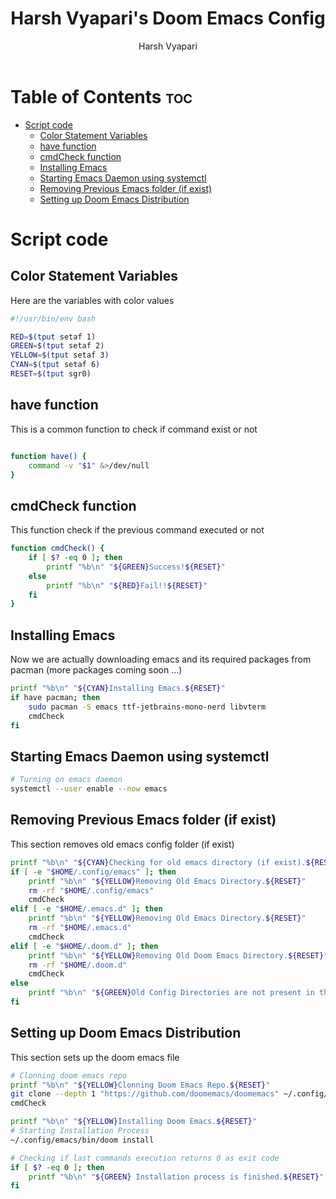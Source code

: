 #+TITLE: Harsh Vyapari's Doom Emacs Config
#+AUTHOR: Harsh Vyapari
#+PROPERTY: header-args :tangle install.sh
#+auto_tangle: t

* Table of Contents :toc:
- [[#script-code][Script code]]
  - [[#color-statement-variables][Color Statement Variables]]
  - [[#have-function][have function]]
  - [[#cmdcheck-function][cmdCheck function]]
  - [[#installing-emacs][Installing Emacs]]
  - [[#starting-emacs-daemon-using-systemctl][Starting Emacs Daemon using systemctl]]
  - [[#removing-previous-emacs-folder-if-exist][Removing Previous Emacs folder (if exist)]]
  - [[#setting-up-doom-emacs-distribution][Setting up Doom Emacs Distribution]]

* Script code

** Color Statement Variables
Here are the variables with color values
#+begin_src bash
#!/usr/bin/env bash

RED=$(tput setaf 1)
GREEN=$(tput setaf 2)
YELLOW=$(tput setaf 3)
CYAN=$(tput setaf 6)
RESET=$(tput sgr0)
#+end_src

** have function
This is a common function to check if command exist or not
#+begin_src bash

function have() {
    command -v "$1" &>/dev/null
}
#+end_src

** cmdCheck function
This function check if the previous command executed or not
#+begin_src bash
function cmdCheck() {
    if [ $? -eq 0 ]; then
        printf "%b\n" "${GREEN}Success!${RESET}"
    else
        printf "%b\n" "${RED}Fail!!${RESET}"
    fi
}
#+end_src

#+RESULTS:

** Installing Emacs
Now we are actually downloading emacs and its required packages from pacman (more packages coming soon ...)
#+begin_src bash
printf "%b\n" "${CYAN}Installing Emacs.${RESET}"
if have pacman; then
    sudo pacman -S emacs ttf-jetbrains-mono-nerd libvterm
    cmdCheck
fi
#+end_src

** Starting Emacs Daemon using systemctl
#+begin_src bash
# Turning on emacs daemon
systemctl --user enable --now emacs
#+end_src

** Removing Previous Emacs folder (if exist)
This section removes old emacs config folder (if exist)
#+begin_src bash
printf "%b\n" "${CYAN}Checking for old emacs directory (if exist).${RESET}"
if [ -e "$HOME/.config/emacs" ]; then
    printf "%b\n" "${YELLOW}Removing Old Emacs Directory.${RESET}"
    rm -rf "$HOME/.config/emacs"
    cmdCheck
elif [ -e "$HOME/.emacs.d" ]; then
    printf "%b\n" "${YELLOW}Removing Old Emacs Directory.${RESET}"
    rm -rf "$HOME/.emacs.d"
    cmdCheck
elif [ -e "$HOME/.doom.d" ]; then
    printf "%b\n" "${YELLOW}Removing Old Doom Emacs Directory.${RESET}"
    rm -rf "$HOME/.doom.d"
    cmdCheck
else
    printf "%b\n" "${GREEN}Old Config Directories are not present in this system.${GREEN}"
fi
#+end_src

** Setting up Doom Emacs Distribution
This section sets up the doom emacs file
#+begin_src bash
# Clonning doom emacs repo
printf "%b\n" "${YELLOW}Clonning Doom Emacs Repo.${RESET}"
git clone --depth 1 "https://github.com/doomemacs/doomemacs" ~/.config/emacs
cmdCheck

printf "%b\n" "${YELLOW}Installing Doom Emacs.${RESET}"
# Starting Installation Process
~/.config/emacs/bin/doom install

# Checking if last commands execution returns 0 as exit code
if [ $? -eq 0 ]; then
    printf "%b\n" "${GREEN} Installation process is finished.${RESET}"
fi
#+end_src
